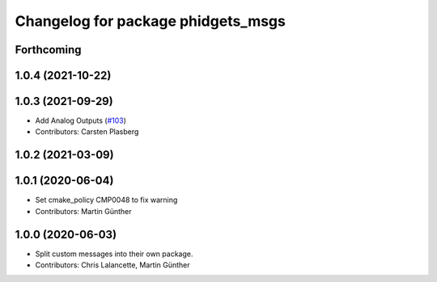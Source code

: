 ^^^^^^^^^^^^^^^^^^^^^^^^^^^^^^^^^^^
Changelog for package phidgets_msgs
^^^^^^^^^^^^^^^^^^^^^^^^^^^^^^^^^^^

Forthcoming
-----------

1.0.4 (2021-10-22)
------------------

1.0.3 (2021-09-29)
------------------
* Add Analog Outputs (`#103 <https://github.com/ros-drivers/phidgets_drivers/issues/103>`_)
* Contributors: Carsten Plasberg

1.0.2 (2021-03-09)
------------------

1.0.1 (2020-06-04)
------------------
* Set cmake_policy CMP0048 to fix warning
* Contributors: Martin Günther

1.0.0 (2020-06-03)
------------------
* Split custom messages into their own package.
* Contributors: Chris Lalancette, Martin Günther
